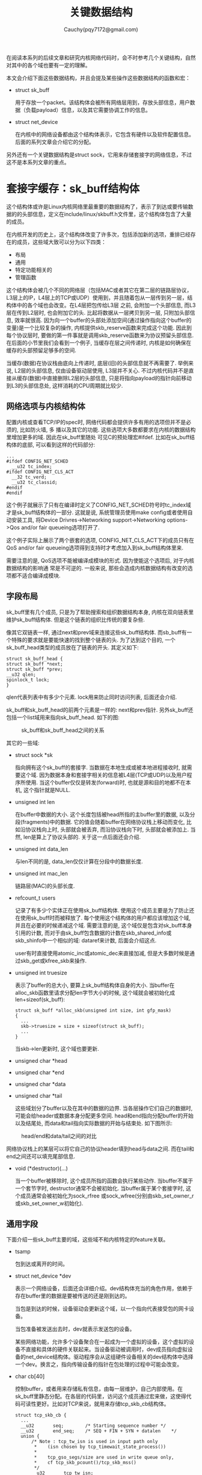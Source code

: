 #+TITLE: 关键数据结构
#+AUTHOR: Cauchy(pqy7172@gmail.com)
#+OPTIONS: ^:nil
#+EMAIL: pqy7172@gmail.com
#+HTML_HEAD: <link rel="stylesheet" href="../../org-manual.css" type="text/css">
在阅读本系列的后续文章和研究内核网络代码时，会不时参考几个关键结构，自然对其中的各个域也要有一定的理解。

本文会介绍下面这些数据结构，并且会提及某些操作这些数据结构的函数和宏：
+ struct sk_buff
  
  用于存放一个packet。该结构体会被所有网络层用到，存放头部信息，用户数据（负载payload）信息，以及其它需要协调工作的信息。

+ struct net_device

  在内核中的网络设备都由这个结构体表示，它包含有硬件以及软件配置信息。后面的系列文章会介绍它的分配。

另外还有一个关键数据结构是struct sock，它用来存储套接字的网络信息，不过这不是本系列文章的重点。
* 套接字缓存：sk_buff结构体
这个结构体或许是Linux内核网络里最重要的数据结构了，表示了到达或要传输数据的的头部信息，定义在include/linux/skbuff.h文件里，这个结构体包含了大量的成员。

在内核开发的历史上，这个结构体改变了许多次，包括添加新的选项，重排已经存在的成员，这些域大致可以分为以下四类：
+ 布局
+ 通用
+ 特定功能相关的
+ 管理函数

这个结构体会被几个不同的网络层（包括MAC或者其它在第二层的链路层协议，L3层上的IP，L4层上的TCP或UDP）使用到，并且随着包从一层传到另一层，结构体中的各个域也会改变。在L4层把包传给L3层
之前, 会附加一个头部信息, 而L3层在传到L2层时, 也会附加它的头. 比起将数据从一层拷贝到另一层,
只附加头部信息, 效率就很高. 因为向一个buffer的头部处添加空间(通过操作指向这个buffer的变量)是一个比较复杂的操作, 内核提供skb_reserve函数来完成这个功能. 因此到每个协议层时, 要做的第一件事就是调用skb_reserve函数来为协议预留头部信息. 在后面的小节里我们会看到一个例子, 当缓存在层之间传递时, 内核是如何确保在缓存的头部预留足够多的空间.

当缓存(数据)在协议栈由底向上传递时, 底层(旧)的头部信息就不再需要了. 举例来说, L2层的头部信息, 仅由设备驱动层使用, L3层并不关心. 不过内核代码并不是直接从缓存(数据)中直接删除L2层的头部信息, 只是将指向payload的指针向前移动到L3的头部信息处, 这样消耗的CPU周期就比较少.

** 网络选项与内核结构体
配置内核或查看TCP/IP的spec时, 网络代码都会提供许多有用的选项但并不是必须的, 比如防火墙, 多
播以及其它的功能. 这些选项大多数都要求在内核的数据结构里增加更多的域. 因此在sk_buff里随处
可见C的预处理宏#ifdef. 比如在sk_buff结构体的底部, 可以看到这样的代码部分:

#+begin_src C++ :includes <stdio.h>
...
#ifdef CONFIG_NET_SCHED
  __u32 tc_index;
#ifdef CONFIG_NET_CLS_ACT
  __32 tc_verd;
  __u32 tc_classid;
#endif
#endif
#+end_src

这个例子就展示了只有在编译时定义了CONFIG_NET_SCHED符号时tc_index域才是sk_buff结构体的一部分. 这就是说, 系统管理员使用make config或者使用自动安装工具, 将Device Drivres->Networking support->Networking options->Qos and/or fair queueing选项打开了.

这个例子实际上展示了两个嵌套的选项, CONFIG_NET_CLS_ACT下的成员只有在QoS and/or fair
queueing选项得到支持时才考虑加入到sk_buff结构体里来.

需要注意的是, QoS选项不能被编译成模块的形式. 因为使能这个选项后, 对于内核数据结构的影响通
常是不可逆的. 一般来说, 那些会造成内核数据结构有改变的选项都不适合编译成模块.

** 字段布局
sk_buff里有几个成员, 只是为了帮助搜索和组织数据结构本身, 内核在双向链表里维护sk_buff结构体.
但是这个链表的组织比传统的要复杂些.

像其它双链表一样, 通过next和prev域来连接这些sk_buff结构体. 而sb_buff有一个特殊的要求就是要能快速的找到整个链表的头. 为了达到这个目的, 一个sk_buff_head类型的成员放在了链表的开头. 其定义如下:
#+begin_src C++ :includes <stdio.h>
struct sk_buff_head {
struct sk_buff *next;
struct sk_buff *prev;
__u32 qlen;
spinlock_t lock;
}
#+end_src

qlen代表列表中有多少个元素. lock用来防止同时访问列表, 后面还会介绍.

sk_buff和sk_buff_head的前两个元素是一样的: next和prev指针. 另外sk_buff还包括一个list域用来指向sk_buff_head. 如下的图:

#+CAPTION: sk_buff和sk_buff_head之间的关系
#+ATTR_HTML: :align centering
#+ATTR_HTML: :width 30% :height 30%
[[./img/sk_buff_head_rel.png]]

其它的一些域:

- struct sock *sk

  指向拥有这个sk_buff的套接字. 当数据在本地生成或被本地进程接收时, 就需要这个域. 因为数据本身和套接字相关的信息被L4层(TCP或UDP)以及用户程序所使用. 当这个buffer仅仅是转发(forward)时, 也就是源和目的地都不在本机, 这个指针就是NULL.

- unsigned int len

  在buffer中数据的大小. 这个长度包括被head所指的主buffer里的数据, 以及分段(fragments)中的数据. 它的值会随着buffer在网络协议栈上移动而变化, 比如沿协议栈向上时, 头部就会被丢弃, 而沿协议栈向下时, 头部就会被添加上. 当然, len是算上了协议头部的. 关于这一点后面还会介绍.

- unsigned int data_len

  与len不同的是, data_len仅仅计算在分段中的数据长度.

- unsigned int mac_len

  链路层(MAC)的头部长度.

- refcount_t users

  记录了有多少个实体正在使用sk_buff结构体. 使用这个成员主要是为了防止还在使用sk_buff时而被释放了. 每个使用这个结构体的用户都应该增加这个域, 并且在必要的时候递减这个域. 需要注意的是, 这个域仅是包含对sk_buff本身引用的计数, 而对于由sk_buff包含数据的计数在skb_shared_info或skb_shinfo中一个相似的域: dataref来计数, 后面会介绍这点.

  user有时直接使用atomic_inc或atomic_dec来直接加减, 但是大多数时候是通过skb_get或kfree_skb来操作.

- unsigned int truesize

  表示了buffer的总大小, 要算上sk_buff结构体自身的大小. 当buffer在alloc_skb函数里请求分配len字节大小的时候, 这个域就会被初始化成len+sizeof(sk_buff):

  #+begin_src C++ :includes <stdio.h>
  struct sk_buff *alloc_skb(unsigned int size, int gfp_mask)
  {
    ...
    skb->truesize = size + sizeof(struct sk_buff);
    ...
  }
  #+end_src

  当skb->len更新时, 这个域也要更新.

- unsigned char *head
- unsigned char *end
- unsigned char *data
- unsigned char *tail
  
  这些域划分了buffer以及在其中的数据的边界. 当各层操作它们自己的数据时, 可能会给header或数据本身分配更多空间. head和end指向分配buffer的开始以及结尾处, 而data和tail指向实际数据的开始与结束处. 如下图所示:

#+CAPTION: head/end和data/tail之间的对比
#+ATTR_HTML: :align centering
#+ATTR_HTML: :width 50% :height 50%
[[./img/head-end-data-tail.png]]

  网络协议栈上的某层可以将它自己的协议header填到head与data之间. 而在tail和end之间还可以填充尾部信息. 

- void (*destructor)(...)
  
  当一个buffer被移除时, 这个成员所指的函数会执行某些动作. 当buffer不属于一个套节字时,
  destructor通常不会被初始化. 当buffer属于某个套接字时, 这个成员通常会被初始化为sock_rfree
  或sock_wfree(分别由skb_set_owner_r或skb_set_owner_w初始化).

** 通用字段
下面介绍一些sk_buff主要的域，这些域不和内核特定的feature关联。
- tsamp

  包到达或离开的时间。

- struct net_device	*dev

  表示一个网络设备，后面还会详细介绍。dev结构体充当的角色作用，依赖于存在buffer里的数据是要被传送的还是刚到达的。

  当包是到达的时候，设备驱动会更新这个域，以一个指向代表接受包的网卡设备。

  当包准备被发送出去时，dev就表示发送包的设备。

  某些网络功能，允许多个设备聚合在一起成为一个虚拟的设备，这个虚拟的设备不直接和具体的硬件关联起来。当设备驱动被调用时，dev成员指向虚拟设备的net_device结构体。驱动程序会从这组硬件设备相关的dev结构体中选择一个dev。换言之，指向传输设备的指针在包处理的过程中可能会改变。

- char cb[40]

  控制buffer，或者用来存储私有信息，由每一层维护，自己内部使用。在sk_buff里静态分配。在各层的代码里，访问这个成员通过宏来做，这使得代码可读性更好。比如对TCP来说，就用来存储tcp_skb_cb结构体。

  #+begin_src C++ :includes <stdio.h>
  struct tcp_skb_cb {
    ...
	__u32		seq;		/* Starting sequence number	*/
	__u32		end_seq;	/* SEQ + FIN + SYN + datalen	*/
	union {
		/* Note : tcp_tw_isn is used in input path only
		 *	  (isn chosen by tcp_timewait_state_process())
		 *
		 * 	  tcp_gso_segs/size are used in write queue only,
		 *	  cf tcp_skb_pcount()/tcp_skb_mss()
		 */
		__u32		tcp_tw_isn;
		struct {
			u16	tcp_gso_segs;
			u16	tcp_gso_size;
		};
	};
  }
  ...
  #+end_src

  下面这个宏被用来访问这个结构体，这个宏其实就是简单的指针转换：
  #+begin_src C++ :includes <stdio.h>
  #define TCP_SKB_CB(__skb)	((struct tcp_skb_cb *)&((__skb)->cb[0]))
  #+end_src

- unsigned int csum
- unsigned char ip_summed

  校验和以及关联的状态标志。

- unsigned char cloned

  一个boolean标志，当设置时，表示这个结构体是另一个结构体的拷贝。

- unsigned char pkt_type

  基于L2层的目的地址而划分帧的类型。对于以太网设备来说，这个参数由函数eth_type_trans设置，后面还会介绍。

  主要可能的值包括：

  - PACKET_HOST

    收到的帧的目的地址就是接收接口，换句话说，包已经到达了目的地址。

  - PACKET_MULTICAST

    收到的帧的目的地址是一个注册的多播地址。
    
  - PACKET_BROADCAST

    收到帧的目的地址是一个广播地址。
      
  - PACKET_OTHERHOST

    收到帧的目的地址不属于接收的这个卡。这时，如果forward（转发）打开了的话，就转发，否则丢弃。

  - PACKET_LOOPBACK

    包是发送到回环（loopback）设备上。由于这个flag，当处理回环设备的包时，相比真实的设备内核会跳过一些操作。

  - PACKET_FASTROUTE

    包通过fastroute功能进行路由，fastroute在2.6以后内核被支持。

- __u32 priority

  这个成员表示了一个要被传送或转发包的QoS等级（Quality of Service）。如果包是在本地机器生成的，由socket层来定义priority值。而如果是转发的包，rt_tos2priority会根据IP头里的ToS（Type of Service）来填这个priority，是由ip_forward调用rt_tos2priority完成的。

- __be16 protocol;

  表示了在设备驱动层（L2）看到的上一层，典型的值有：

  #+begin_src C++ :includes <stdio.h>
  #define ETH_P_IP	0x0800		/* Internet Protocol packet	*/
  #define ETH_P_IPV6	0x86DD		/* IPv6 over bluebook		*/
  #+end_src

  每种协议都有它自己的处理接受包的函数，该字段由驱动使用用来通知上层使用哪个函数句柄。每个驱动都会调用netif_rx来调用上层的句柄。

** 功能相关的域
Linux是模块化的，可以允许什么被包括进内核，什么不被包括进内核。因此仅当内核被编译为支持某些功能的时候才会将sk_buff里某些成员包括进内核。比如对于Netfiler或QoS来说就是这样。

** 管理函数
内核提供了很多简短的函数用来操纵sk_buff里的元素或者是操作sk_buff列表。在下图的帮助下，本节会介绍几个这样的函数：

#+CAPTION: skb操纵函数操作前后，(a): skb_put，(b): skb_push，（c）：skb_pull，(d): skb_reserve
#+LABEL: fig:skb_ops
#+NAME: skb_ops
#+ATTR_HTML: alt="" title="" align="center" :width 30% :height 30%
[[./img/skb_ops.png]]

首先会介绍到的是分配与释放buffer，随后是操作skb->data的指针用来在一个帧的head或tail处预留空间。

在内核里经常会看到两个版本的函数，它们的名字像这样：do_something或__do_something。通常前一个函数是第二个的包装函数，它会做一些检查或锁相关的事情。通常内部的__do_something函数不会被直接调用，除非特定的条件满足的话。

*** 分配内存：alloc_skb以及dev_alloc_skb
alloc_skb实现了分配buffer，定义在skbuff.c里。前述已表达数据buffer（data buffer）和头（header）是两个不同的实体，这意味着创造一个buffer涉及到内存的两次分配，一次是数据buffer一次是sk_buff结构体。

alloc_skb从kmem_cache里获得sk_buff结构体，通过调用函数kmem_cache_alloc_node函数来完成获取。而data buffer是通过kmalloc来获取的，如果cache memory可用的话，kmalloc同样通过cache。代码类似于下面这样（简化过）：
#+begin_src c
struct kmem_cache *cache;
struct sk_buff *skb;
...
skb = kmem_cache_alloc_node(cache, gfp_mask & ~GFP_DMA, node);
size = SKB_DATA_ALIGN(size);
size += SKB_DATA_ALIGN(sizeof(struct skb_shared_info));
data = kmalloc_reserve(size, gfp_mask, node, &pfmemalloc);
#+end_src

在调用kmalloc_reserve之前，size参数使用SKB_DATA_ALIGN宏来进行对齐。在返回之前，alloc_skb会初始化sk_buff的成员，最后的效果如下图：
#+CAPTION: alloc_skb函数完成后
#+NAME:alloc_skb_after
#+LABEL: fig:alloc_skb_after
#+ATTR_HTML: alt="" title="" align="center" :width 30% :height 30%
[[./img/after_alloc_skb.png]]

在上图右半部分的下部，可以看到为了对齐而添加的padding区域。而skb_shared_info主要用于处理IP分段，后面还会再介绍。

dev_alloc_skb主要是被设备驱动使用，而且可以在中断模式下使用。


*** 释放内存：kfree_skb和dev_kfree_skb
这两个函数用于释放缓存，这会导致将sk_buff放回到buffer池（pool）。最后一个真正会释放sk_buff的调用是当skb->users为1时。不然该函数只是将users这个counter减1。比如如果一个buffer有三个使用者，仅当第三次调用这些释放函数时才会真正释放内存。

下面的图展示了释放一个buffer的流程。在后面的文章中可以看到sk_buff可以引用到dst_entry数据结构。当sk_buff结构体释放时，dst_release也会被调用以减少到dst_entry的引用。

#+CAPTION: kfree_skb函数
#+LABEL: fig:
#+ATTR_HTML: alt="" title="" align="center" :width 35% :height 35%
[[./img/kfree_skb.png]]


当析构器（destructor）被初始化时，此时也会调用。

在前面有看到，sk_buff会关联到另一个内存数据块，这是实际存放数据的地方。然而在这个数据块的底部是skb_shared_info结构体，它可以包含指向其它内存块的指针。kfree_skb也会释放这些内存。最后sk_buff会返回给skbuff_head_cache。

*** 数据预留和对齐：skb_reserve、skb_put、skb_push以及skb_pull

skb_reserve用来在buffer的头部处预留某些空间，在插入头或对齐数据边界时经常用到。这个函数会移动data和tail指针，data和tail分别确定了payload的开始和结束位置。如图 [[skb_ops]] 所示展示了调用skb_reserve后的情况。这个函数通常是在分配buffer不久后调用，这时data和tail还是一样的，此时再预留一部分头部空间，注意在没有填充payload时，data和tail依旧是指向一样的位置。

如果阅读以太网驱动代码的话（比如3c59x.c文件），在刚分配buffer而存放任何实际数据前经常可以看到下面的调用：

#+begin_src c
skb_reserve(skb, 2);
#+end_src

因为Ethernet frame具有14B长是已知的，上述调用会在头部处多shift出来2B，这就可以保持IP
header紧邻ethernet frame之后从而对齐在16-byte字节边界处。如下图：

#+CAPTION: skb_reserve操作前后
#+LABEL: fig:
#+ATTR_HTML: alt="" title="" align="center" :width 30% :height 30%
[[./img/skb_reserve.png]]

下面的图展示了相反方向的buffer变化：也就是数据传输方向。

#+CAPTION: buffer从TCP层传到link层时是如何变化的
#+LABEL: fig:
#+ATTR_HTML: alt="" title="" align="center" :width 30% :height 30%
[[./img/buffer_to_link.png]]

1. 当TCP被要求去传输数据时，它会分配符合一定标准大小的buffer，比如TCP Maximum Segment
  Size(mss)。
2. TCP使用skb_reserve函数在buffer的头部预留足够多的空间去存放各层的头（包括TCP，IP以及链路层）。MAX_TCP_HEADER是考虑了最坏情况下的所有层的所有header大小：TCP并不知道其下什么接口会用来传输数据，就预留每层可能的最大header空间，甚至会考虑多IP头的情况（当内核被编译为支持IP over IP时，就可以有多个IP header）。

3. TCP层的负载被拷贝到buffer里。注意上图只是个例子，TCP负载的组织可以不同，比如它可以组织成fragment的形式。
4. TCP可以添加它的header了。
5. TCP现在终于把buffer传递到了下层的IP层，IP层加上了它自己的header。
6. IP层又交给它的邻居下层，链路层会添加Ethernet头部。

buffer在网络栈从上到下传递时，每层的协议都将skb->data向下移动，然后拷贝它这一层的头，并且更新skb->len。这些操作通过前面介绍过的skb操作函数来完成。

注意skb_reserve并没有真正的往buffer里放入任何东西，它仅仅是更新两个指针。
#+begin_src c
static inline void skb_reserve(struct sk_buff *skb, int len)
{
	skb->data += len;
	skb->tail += len;
}
#+end_src

skb_push在buffer之起始处放置数据，而skb_put在末尾添加数据。和skb_reserve类似，这些函数也没有真的添加数据，都是简单的在head和tail处移动指针，数据的拷贝由其它函数完成。而skb_pull从Head处移除数据，当然也只是移动指针了。

如图
[[fig:alloc_skb_after]]
所示，在data buffer的最后，有一个skb_shared_info结构体用来存储额外的信息。下面是这个结构体的定义：

#+begin_src c
struct skb_shared_info {
	__u8		flags;
	__u8		meta_len;
	__u8		nr_frags;
	__u8		tx_flags;
	unsigned short	gso_size;
	/* Warning: this field is not always filled in (UFO)! */
	unsigned short	gso_segs;
	struct sk_buff	*frag_list;
	struct skb_shared_hwtstamps hwtstamps;
	unsigned int	gso_type;
	u32		tskey;

	/*
	 * Warning : all fields before dataref are cleared in __alloc_skb()
	 */
	atomic_t	dataref;

	/* Intermediate layers must ensure that destructor_arg
	 * remains valid until skb destructor */
	void *		destructor_arg;

	/* must be last field, see pskb_expand_head() */
	skb_frag_t	frags[MAX_SKB_FRAGS];
};
#+end_src

dataref代表了这个buffer block有多少个用户。在后面会讨论nr_frags，frag_list以及frags用来处理IP分段。skb_is_nonlinear可以用来检查buffer是否被分段。而skb_linearize*用来将多个分段组成一个单一的buffer。组合单个fragments涉及拷贝，这引入了性能延迟。

某些网卡，可以处理传统上属于CPU处理的任务，最常见的例子就是计算L3和L4层的校验和，某些网卡甚至能维护L4层的状态机。对于这里要展示的代码，仅关心TCP分段卸载，即由NIC实现了TCP层的部分功能，gso_size和gso_seqs使用了这个特点。

注意在sk_buff里没有成员是指向sk_shared_info结构体的。为了访问这个结构体，需要使用skb_shinfo宏。

比如下面的代码，展示了如何递增nr_frags++：

#+begin_src c
skb_shinfo(skb)->nr_frags++;
#+end_src

*** 数据克隆与拷贝
当数据需要由不同的消费者独立的处理时，它们各自可能需要改变sk_buff描述符的内容，内核可以不必完全的拷贝整个sk_buff结构体和关联的data buffer。为效率考虑计，内核可以clone原来的数据结构，即只是增加引用计数（reference count）而避免过早的释放数据块。buffer克隆通过函数skb_clone来做。一个需要使用克隆的情况是进入的包需要被递送到多个接受者，比如协议句柄和更多的网络tap（后文介绍tap）。

克隆出来的buffer没有链接到任何list上，也没有属于任何socket。在克隆出来和原来的buffer里，
skb->cloned成员都被设置成1。下图展示了一个clone出来的buffer：
#+CAPTION: skb_clone函数的效果
#+LABEL: fig:
#+ATTR_HTML: alt="" title="" align="center" :width 30% :height 30%
[[./img/skb_func.png]]

可以看到上图表示了一个分段的buffer，但是现在不需要关心这个细节。

当一个buffer被clone时，数据块的内容是不能更改的。这就是说代码可以访问数据而不需要锁机制。当函数不仅需要修改sk_buff而且需要修改buffer数据时，这就需要也clone数据块。当程序员知道仅需要修改skb->start和skb->end之间的内容时，可以使用pskb_copy函数。当他认为还可能修改分段的数据块时，就要用skb_copy函数了。这两个函数的操作结果如下图：
#+CAPTION: (a)pskb_copy和skb_copy函数
#+LABEL: fig:
#+ATTR_HTML: alt="" title="" align="center" :width 30% :height 30%
[[./img/pskb_copy_and_skb_copy.png]]

现在这个图里的一些细节可能还不能理解，但是后面会介绍更多．
*** list管理函数
下面介绍一些操作sk_buff列表的函数，列表也叫队列．完全的列表操作函数可以在<include/linux/skbuff.h>和<net/core/sbbuff.c>里看到．这里介绍一些常用的：

+ skb_queue_head_init
  
  初始化一个sk_buff_head类型，里面没有元素．

+ skb_queue_head，skb_queue_tail
  
  添加一个buffer到一个队列的头或尾．

+ skb_dequeue，skb_dequeue_tail
  
  从一个队列的头或尾出队一个元素．

+ skb_queue_purge
  
  清空一个队列.

+ skb_queue_walk

  依次遍历队列里的元素．

所有这些函数都必须以原子的形式执行，也就是说在执行这些函数前必须先获得sk_buff_head里的spin
lock．否则的话这些函数可能会被异步入队或出队事件中断，比如到期的定时器就可能会调用．这可能会导致竞态（race condition）．

也就是说，这些函数的实现形式如下：
#+begin_src c
static inline function_name (param) {
  unsigned long flags;

  spin_lock_irqsave(...);
  __function_name(param);
  spin_unlock_irqrestore(...);
}
#+end_src

这些函数包装了一个获得锁的函数．

* net_device结构体
net_device结构体存储了关于网卡设备的所有信息．对于每个设备就有一个这样的结构体，对于真实和虚拟的设备来说都是如此，所谓虚拟设备，比如bonding和vlan．bonding在Cisco的术语叫EtherChannel，在Sun的术语叫trunking，允许几个接口聚合起来成为一个接口，当在高速带宽上支持点对点连接时，这个特点就很重要了．这样bonding后，虚拟接口的吞吐量几乎就是单个接口的加和．而vlan通过一个额外的tag可以做到使用相同的L2层而隔绝流量．本节将交替使用接口和设备这两个词语．

网络设备可以归类为不同的类型，比如Ethernet卡或者Token Ring卡．对于同类的设备，net_device的某些成员设置为相同的值，而有些值又必须设置的不一样．因此对于每种类型，Linux提供一个函数可以可以初始化其值．设备驱动会调用这个函数，当然设备驱动也可以覆盖由内核初始化好的值（比如为了性能），后面会有更多的细节．

net_device结构体可以划分为以下类别：
+ 配置
+ 统计
+ 设备状态
+ 列表管理
+ 流量管理
+ 特点相关
+ 通用
+ 函数指针（或者VFT）

** 标识符
net_device结构体包含几个标识符，不应该混淆它们：
1) int ifindex

   唯一标识ID，当设备在注册时通过调用dev_new_index来获得．

2) unsigned short dev_id

   用来区分相同的链路地址的设备．

** 配置
依据网络设备的类型，某些配置值由内核给出默认值，而某些字段留给驱动来填充．当然驱动可以改变默认的值，甚至某些字段还可以在运行时修改，比如通过命令ifconfig和ip命令．实际上在针对设备的模块加载时，有几个参数比如base_addr，if_port，dma以及irq等可以通过用户设定．并且这些参数不由虚拟设备所使用．

1) char name[IFNAMSIZ]
   设备的名字，比如eh0．

2) unsigned long mem_start\\
   unsigned long mem_end

   一块共享内存，设备用来和内核沟通．是由设备驱动进行初始化并且访问．高层通常不关心．

3) unsigned long base_addr

   起始I/O地址．

4) int irq

   设备用来和内核交流的中断号码．可以由多个设备共享，驱动使用request_irq来分配这个变量，使用free_irq来释放．

5) unsigned char if_port

   用于这个接口的端口类型．

6) unsigned char dma

   设备使用的DMA通道（如果有的话）．使用函数request_dma和free_dma来获得或请求DMA通道，它们定义在kernel/dma.c里．而使用enable_dma和disable_dma来使能或禁止DMA通道，这两个函数是定义在各架构里的．主要是用于ISA设备．PCI设备不需要．

7) unsigned short flags\\
   unsigned short gflags\\
   unsigned short priv_flags

   flag域中的某些bit代表了网络设备具有的能力，比方说IFF_MULTICAST，而另一些代表了状态改变，比如IFF_UP或者IFF_RUNNING．设备驱动在初始化阶段设置能力标志位，而状态标志由内核管理以响应外部事件，这些标志可以通过ifconfig命令来查看：
   #+CAPTION: ifconfig的标志
   #+LABEL: fig:
   #+ATTR_HTML: alt="" title="" align="center" :width 30% :height 30%
   [[./img/ifconfig-lo.png]]

   在上面这个例子里，UP，LOOPBACK以及RUNNING分别对应IFF_UP，IFF_LOOPBACK以及IFF_RUNNING标志．

   priv_flags存放的是不被上层用户软件可见的标志．比如被VLAN和Bridge虚拟设备使用．gflags的存在主要是为了兼容目的．标志可以通过dev_change_flags函数改变．
8) u64 features

   以bitmap的形式存储的设备具有的其它能力．这个变量和前面的flag标志并不冗余，features可以显示网卡和CPU沟通时具有哪些能力．比如网卡是否可以在高端内存做DMA，又或者能否在硬件层面做校验和．

9) unsigned int mtu
   
   MTU代表就是Maximum Transmission Unit，代表了设备能处理的最大frame大小．下面的表列出了常见网络技术的MTU：
   #+CAPTION: 不同设备类型的MTU
   #+LABEL: fig:
   #+ATTR_HTML: alt="" title="" align="center" :width 30% :height 30%
   [[./img/mtus.png]]

   对于Ethernet类型的MTU需要多说两点，Ethernet frame标准定义了最大的payload为1500字节．有些时候又会发现1518或1514的大小值，1518是包括了以太网的头，而后者包括头却没有包括帧校验序列（校验和长4字节）．

10) unsigned short type
    
    设备的类别，比如是属于Ethernet，Frame Relay等．

11) unsigned short hard_header_len
    
    设备头的长度．比如Ethernet头的长度是14字节，定义为ETH_HLEN．

12) unsigned char broadcast[MAX_ADDR_LEN]
    
    链路层的广播地址．

13) unsigned char dev_addr[MAX_ADDR_LEN]\\
    unsigned char addr_len
    
    dev_addr是设备的链路层地址，地址长度由addr_len给出．

14) int promiscuity
    
    混杂模式，后文介绍．
    
*** 接口类型以及端口
某些设备不止一个连接端口，并且允许用户根据需要去选择某个端口．if_port参数就是用来设置端口类型的．下面的代码片段展示了如何根据配置来设置相应的端口：

#+CAPTION: 设置端口
#+LABEL: fig:
#+ATTR_HTML: alt="" title="" align="center" :width 30% :height 30%
[[./img/set_port.png]]

*** 混杂模式
某些管理任务要求系统可以接受所有经过共享介质上的数据，而不仅是单播到自己的数据，一个能接收所有包的设备被叫做混杂模式．举个例子，需要检测应用的性能或者检查安全违规是否发生等．在桥接代码（后面会介绍）中也会用到．当然，恶意探测软件也可以利用这个特点，因为这个原因，在局域网内的数据如果不加密都是不安全的．

在net_device里有一个计数器叫做promiscuity，可以用来表征设备是否处于混杂模式．选择一个计数器而不是一个简单的比特标志是因为可能有不止一个客户端处于该模式，因此有客户端进入混杂模式时就增加该计数器，有离开混杂模式就递减该计数器．而设备本身不会离开混杂模式，直到该计数器到达0．可以通过dev_set_promiscuity来操该计数器．

如果promiscuity不为0的话，那么flags的IFF_PROMISC也会置上．

下面从drivers/net/3c59x.c里摘取的代码，演示了基于flags里bit位如何设置而配置接收模式：

#+CAPTION: 配置接收模式
#+LABEL: fig:
#+ATTR_HTML: alt="" title="" align="center" :width 30% :height 30%
[[./img/receive-mode.png]]

如果flag里的IFF_PROMISC比特被设置的话，new_mode变量就被初始化为可以接收到本卡（RxStation），多播(RxMulticast)，广播(RxBroadcast)以及所有其它的流量(RxProm)．EL3_CMD是一个相对于ioaddr的偏移，表示把命令写往何处，以达到和设备交互的目的．
** 统计

最新的内核代码已经没有priv成员了，不过ml_priv应该可以达到一样的记录统计，它是一个void类型的指针．
** 设备状态

为了控制和NIC卡的交互，每个设备驱动都必须维护一些设备的信息，这些信息包括接口在什么时间要求了什么种类的行为以及对应的状态等．而对于SMP系统来说，内核还必须确保对于相同设备的并发访问可以被正确处理．下面介绍几个在net_device中出现的这样的成员：

1) unsigned long state

  由网络排队子系统使用的一些标志．这些标志可以通过netdev_state_t枚举类型里的常量进行索引，比如__LINK_STATE_START枚举常量．对于单个比特的清除或设置，可以通过通用的接口比如set_bit和clear_bit，但通常都有一个包装函数以隐藏使用比特的细节．比如调用netif_stop_queue可以停止设备队列．而流量控制子系统后面还会介绍

2) enum {...} reg_state
   
  设备的注册状态，后面会介绍．

3) void *atalk_ptr\\
   struct in_device __rcu	*ip_ptr\\
   struct dn_dev __rcu     *dn_ptr\\
   struct inet6_dev __rcu	*ip6_ptr;\\
   void			*ax25_ptr;\\
   这些成员都是特定于协议相关的，其内容都是供给协议私有使用的．
** 链路层多播
多播是一种机制用来发送数据到多个接收者．多播可以在L3网络层以及L2链路层提供，本节关心后者．

链路层的多播可以通过两种方式来实现，一是使用特定的地址，二是链路层头里的信息．

flags变量里有一位用于表示是否应该在多播地址上监听数据，而何时清除和设置这一位却是由allmulti成员决定．

** 流量管理
Linux的流量控制现在net_device结构体里是另一个结构体netdev_queue，在这里表示流量控制的一些信息．
** 通用
本小节介绍一些公共的成员．

1) refcount_t dev_refcnt
   除非这个数字变为0，否则设备是不能注销的．

2) int watchdog_timeo\\
   struct timer_list watchdog_timer\\
   主要是实现watchdog定时器．
** 函数指针
